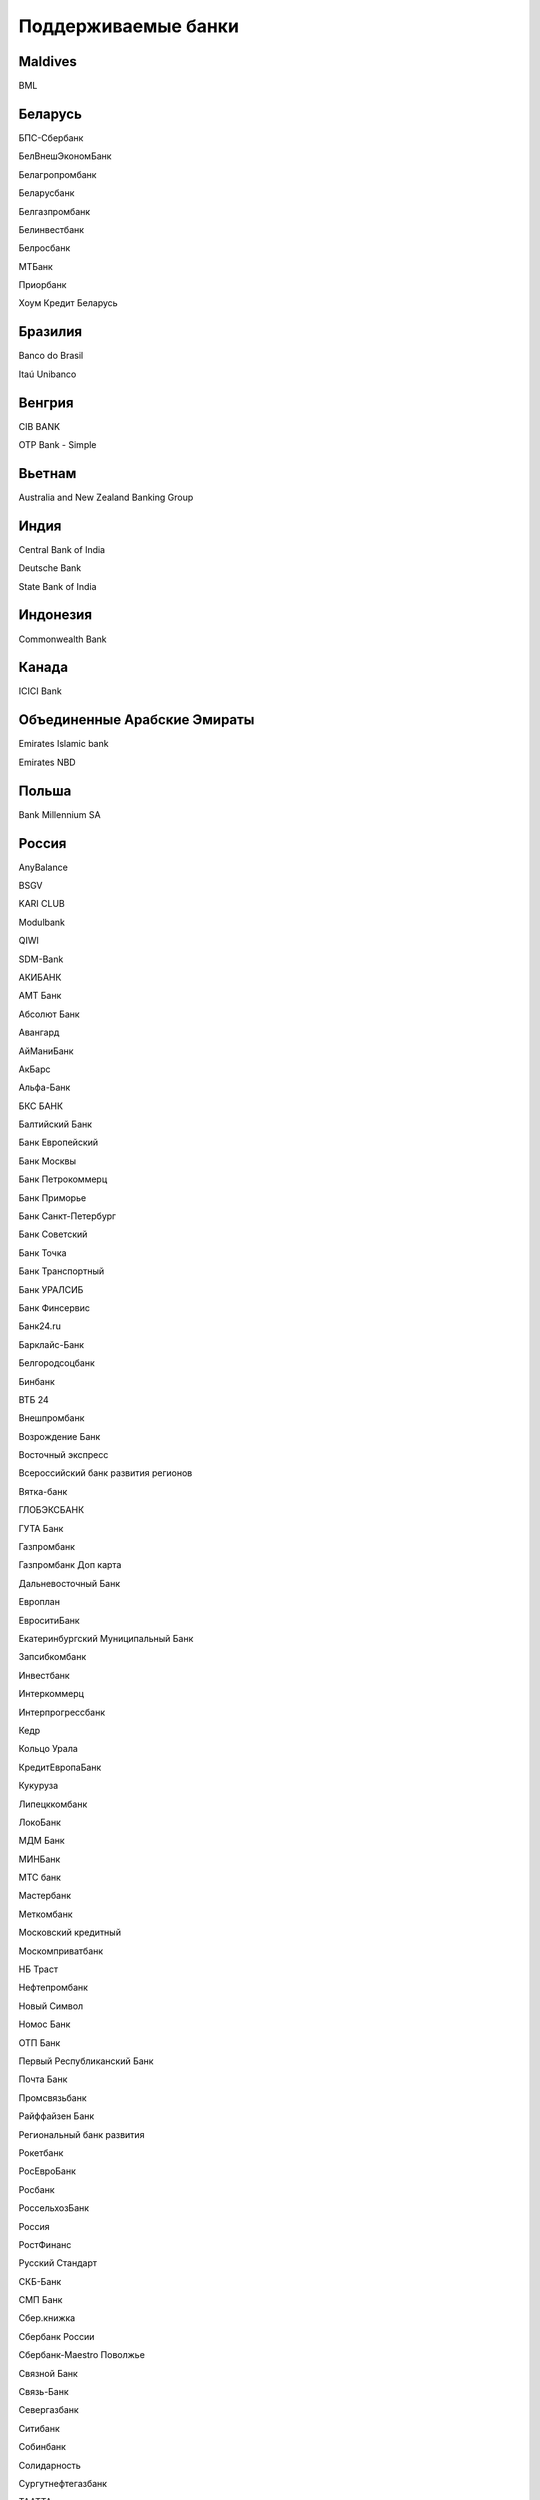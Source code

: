 .. _chapter-supported-banks:

Поддерживaемые банки
====================

Maldives
--------

BML

Беларусь
--------

БПС-Сбербанк

БелВнешЭкономБанк

Белагропромбанк

Беларусбанк

Белгазпромбанк

Белинвестбанк

Белросбанк

МТБанк

Приорбанк

Хоум Кредит Беларусь

Бразилия
--------

Banco do Brasil

Itaú Unibanco

Венгрия
-------

CIB BANK

OTP Bank - Simple

Вьетнам
-------

Australia and New Zealand Banking Group

Индия
-----

Central Bank of India

Deutsche Bank

State Bank of India

Индонезия
---------

Commonwealth Bank

Канада
------

ICICI Bank

Объединенные Арабские Эмираты
-----------------------------

Emirates Islamic bank

Emirates NBD

Польша
------

Bank Millennium SA

Россия
------

AnyBalance

BSGV

KARI CLUB

Modulbank

QIWI

SDM-Bank

АКИБАНК

АМТ Банк

Абсолют Банк

Авангард

АйМаниБанк

АкБарс

Альфа-Банк

БКС БАНК

Балтийский Банк

Банк Европейский

Банк Москвы

Банк Петрокоммерц

Банк Приморье

Банк Санкт-Петербург

Банк Советский

Банк Точка

Банк Транспортный

Банк УРАЛСИБ

Банк Финсервис

Банк24.ru

Барклайс-Банк

Белгородсоцбанк

Бинбанк

ВТБ 24

Внешпромбанк

Возрождение Банк

Восточный экспресс

Всероссийский банк развития регионов

Вятка-банк

ГЛОБЭКСБАНК

ГУТА Банк

Газпромбанк

Газпромбанк Доп карта

Дальневосточный Банк

Европлан

ЕвроситиБанк

Екатеринбургский Муниципальный Банк

Запсибкомбанк

Инвестбанк

Интеркоммерц

Интерпрогрессбанк

Кедр

Кольцо Урала

КредитЕвропаБанк

Кукуруза

Липецккомбанк

ЛокоБанк

МДМ Банк

МИНБанк

МТС банк

Мастербанк

Меткомбанк

Московский кредитный

Москомприватбанк

НБ Траст

Нефтепромбанк

Новый Символ

Номос Банк

ОТП Банк

Первый Республиканский Банк

Почта Банк

Промсвязьбанк

Райффайзен Банк

Региональный банк развития

Рокетбанк

РосЕвроБанк

Росбанк

РоссельхозБанк

Россия

РостФинанс

Русский Стандарт

СКБ-Банк

СМП Банк

Сбер.книжка

Сбербанк России

Сбербанк-Maestro Поволжье

Связной Банк

Связь-Банк

Севергазбанк

Ситибанк

Собинбанк

Солидарность

Сургутнефтегазбанк

ТААТТА

Татфондбанк

Тачбанк

Тинькофф

ТрансКредитБанк

Трастбанк

Урал ФД

УралПромБанк

УралТрансБанк

Уральский банк реконструкции и развития

ФК Открытие (бывш. НОМОС-Банк)

ФОНДСЕРВИСБАНК

Ханты-Мансийский Банк

Хоум Кредит

Центр-инвест

Челиндбанк

Челябинвестбанк

Экспресс

ЭнергоМашБанк

Юниаструм Банк

Юникредит Банк

Яндекс.Деньги

Соединенные Штаты
-----------------

First National Bank

Guardian Alert General

Pendleton Community Bank

Town Bank

UniBank

Таиланд
-------

KASIKORNBANK

Узбекистан
----------

Uzcard

Украина
-------

VAB Банк

Альфа-Банк

Альфа-Банк Украина

БРОКБИЗНЕСБАНК

Донгорбанк

Експресс-банк

Индустриал

КРЕДОБАНК

Михайлівський

ОТП Банк

ОщадБанк

ПУМБ

Петрокоммерц Украина

ПриватБанк

ПроКредитБанк

Проминвестбанк

Райффайзенбанк Аваль

Сбербанк России в Украине

УкрСибБанк

Укрексімбанк»

Укрсоцбанк
